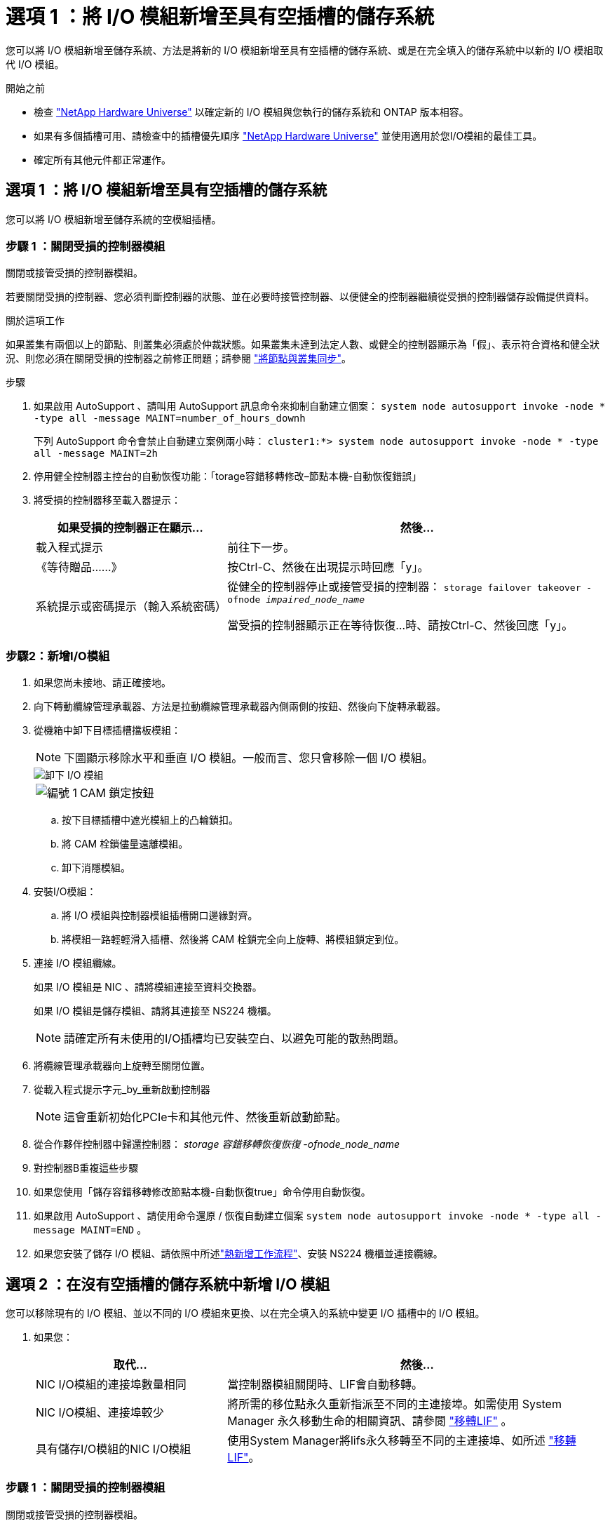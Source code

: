 = 選項 1 ：將 I/O 模組新增至具有空插槽的儲存系統
:allow-uri-read: 


您可以將 I/O 模組新增至儲存系統、方法是將新的 I/O 模組新增至具有空插槽的儲存系統、或是在完全填入的儲存系統中以新的 I/O 模組取代 I/O 模組。

.開始之前
* 檢查 https://hwu.netapp.com/["NetApp Hardware Universe"^] 以確定新的 I/O 模組與您執行的儲存系統和 ONTAP 版本相容。
* 如果有多個插槽可用、請檢查中的插槽優先順序 https://hwu.netapp.com/["NetApp Hardware Universe"^] 並使用適用於您I/O模組的最佳工具。
* 確定所有其他元件都正常運作。




== 選項 1 ：將 I/O 模組新增至具有空插槽的儲存系統

您可以將 I/O 模組新增至儲存系統的空模組插槽。



=== 步驟 1 ：關閉受損的控制器模組

關閉或接管受損的控制器模組。

若要關閉受損的控制器、您必須判斷控制器的狀態、並在必要時接管控制器、以便健全的控制器繼續從受損的控制器儲存設備提供資料。

.關於這項工作
如果叢集有兩個以上的節點、則叢集必須處於仲裁狀態。如果叢集未達到法定人數、或健全的控制器顯示為「假」、表示符合資格和健全狀況、則您必須在關閉受損的控制器之前修正問題；請參閱 link:https://docs.netapp.com/us-en/ontap/system-admin/synchronize-node-cluster-task.html?q=Quorum["將節點與叢集同步"^]。

.步驟
. 如果啟用 AutoSupport 、請叫用 AutoSupport 訊息命令來抑制自動建立個案： `system node autosupport invoke -node * -type all -message MAINT=number_of_hours_downh`
+
下列 AutoSupport 命令會禁止自動建立案例兩小時： `cluster1:*> system node autosupport invoke -node * -type all -message MAINT=2h`

. 停用健全控制器主控台的自動恢復功能：「torage容錯移轉修改–節點本機-自動恢復錯誤」
. 將受損的控制器移至載入器提示：
+
[cols="1,2"]
|===
| 如果受損的控制器正在顯示... | 然後... 


 a| 
載入程式提示
 a| 
前往下一步。



 a| 
《等待贈品……》
 a| 
按Ctrl-C、然後在出現提示時回應「y」。



 a| 
系統提示或密碼提示（輸入系統密碼）
 a| 
從健全的控制器停止或接管受損的控制器： `storage failover takeover -ofnode _impaired_node_name_`

當受損的控制器顯示正在等待恢復...時、請按Ctrl-C、然後回應「y」。

|===




=== 步驟2：新增I/O模組

. 如果您尚未接地、請正確接地。
. 向下轉動纜線管理承載器、方法是拉動纜線管理承載器內側兩側的按鈕、然後向下旋轉承載器。
. 從機箱中卸下目標插槽擋板模組：
+

NOTE: 下圖顯示移除水平和垂直 I/O 模組。一般而言、您只會移除一個 I/O 模組。

+
image::../media/drw_a70_90_io_remove_replace_ieops-1532.svg[卸下 I/O 模組]

+
[cols="1,4"]
|===


 a| 
image:../media/icon_round_1.png["編號 1"]
 a| 
CAM 鎖定按鈕

|===
+
.. 按下目標插槽中遮光模組上的凸輪鎖扣。
.. 將 CAM 栓鎖儘量遠離模組。
.. 卸下消隱模組。


. 安裝I/O模組：
+
.. 將 I/O 模組與控制器模組插槽開口邊緣對齊。
.. 將模組一路輕輕滑入插槽、然後將 CAM 栓鎖完全向上旋轉、將模組鎖定到位。


. 連接 I/O 模組纜線。
+
如果 I/O 模組是 NIC 、請將模組連接至資料交換器。

+
如果 I/O 模組是儲存模組、請將其連接至 NS224 機櫃。

+

NOTE: 請確定所有未使用的I/O插槽均已安裝空白、以避免可能的散熱問題。

. 將纜線管理承載器向上旋轉至關閉位置。
. 從載入程式提示字元_by_重新啟動控制器
+

NOTE: 這會重新初始化PCIe卡和其他元件、然後重新啟動節點。

. 從合作夥伴控制器中歸還控制器： _storage 容錯移轉恢復恢復 -ofnode_node_name_
. 對控制器B重複這些步驟
. 如果您使用「儲存容錯移轉修改節點本機-自動恢復true」命令停用自動恢復。
. 如果啟用 AutoSupport 、請使用命令還原 / 恢復自動建立個案 `system node autosupport invoke -node * -type all -message MAINT=END` 。
. 如果您安裝了儲存 I/O 模組、請依照中所述link:../ns224/hot-add-shelf-overview.html["熱新增工作流程"]、安裝 NS224 機櫃並連接纜線。




== 選項 2 ：在沒有空插槽的儲存系統中新增 I/O 模組

您可以移除現有的 I/O 模組、並以不同的 I/O 模組來更換、以在完全填入的系統中變更 I/O 插槽中的 I/O 模組。

. 如果您：
+
[cols="1,2"]
|===
| 取代... | 然後... 


 a| 
NIC I/O模組的連接埠數量相同
 a| 
當控制器模組關閉時、LIF會自動移轉。



 a| 
NIC I/O模組、連接埠較少
 a| 
將所需的移位點永久重新指派至不同的主連接埠。如需使用 System Manager 永久移動生命的相關資訊、請參閱 https://docs.netapp.com/ontap-9/topic/com.netapp.doc.onc-sm-help-960/GUID-208BB0B8-3F84-466D-9F4F-6E1542A2BE7D.html["移轉LIF"^] 。



 a| 
具有儲存I/O模組的NIC I/O模組
 a| 
使用System Manager將lifs永久移轉至不同的主連接埠、如所述 https://docs.netapp.com/ontap-9/topic/com.netapp.doc.onc-sm-help-960/GUID-208BB0B8-3F84-466D-9F4F-6E1542A2BE7D.html["移轉LIF"^]。

|===




=== 步驟 1 ：關閉受損的控制器模組

關閉或接管受損的控制器模組。

若要關閉受損的控制器、您必須判斷控制器的狀態、並在必要時接管控制器、以便健全的控制器繼續從受損的控制器儲存設備提供資料。

.關於這項工作
如果叢集有兩個以上的節點、則叢集必須處於仲裁狀態。如果叢集未達到法定人數、或健全的控制器顯示為「假」、表示符合資格和健全狀況、則您必須在關閉受損的控制器之前修正問題；請參閱 link:https://docs.netapp.com/us-en/ontap/system-admin/synchronize-node-cluster-task.html?q=Quorum["將節點與叢集同步"^]。

.步驟
. 如果啟用 AutoSupport 、請叫用 AutoSupport 訊息命令來抑制自動建立個案： `system node autosupport invoke -node * -type all -message MAINT=number_of_hours_downh`
+
下列 AutoSupport 命令會禁止自動建立案例兩小時： `cluster1:*> system node autosupport invoke -node * -type all -message MAINT=2h`

. 停用健全控制器主控台的自動恢復功能：「torage容錯移轉修改–節點本機-自動恢復錯誤」
. 將受損的控制器移至載入器提示：
+
[cols="1,2"]
|===
| 如果受損的控制器正在顯示... | 然後... 


 a| 
載入程式提示
 a| 
前往下一步。



 a| 
《等待贈品……》
 a| 
按Ctrl-C、然後在出現提示時回應「y」。



 a| 
系統提示或密碼提示（輸入系統密碼）
 a| 
從健全的控制器停止或接管受損的控制器： `storage failover takeover -ofnode _impaired_node_name_`

當受損的控制器顯示正在等待恢復...時、請按Ctrl-C、然後回應「y」。

|===




=== 步驟 2 ：更換 I/O 模組

若要更換 I/O 模組、請在控制器模組中找到該模組、然後依照特定步驟順序進行。

. 如果您尚未接地、請正確接地。
. 拔下目標I/O模組上的任何纜線。
. 向下轉動纜線管理托盤、方法是拉動纜線管理托盤內部的按鈕、然後向下旋轉。
. 從機箱中移除目標I/O模組：
+

NOTE: 下圖顯示移除水平和垂直 I/O 模組。一般而言、您只會移除一個 I/O 模組。

+
image::../media/drw_a70_90_io_remove_replace_ieops-1532.svg[卸下 I/O 模組]

+
[cols="1,4"]
|===


 a| 
image:../media/icon_round_1.png["編號 1"]
| CAM 鎖定按鈕 
|===
+
.. 按下 CAM LATCH 按鈕。
.. 將 CAM 栓鎖儘量遠離模組。
.. 將手指連入凸輪桿開口處、然後將模組拉出機箱、即可將模組從機箱中取出。
+
請務必追蹤I/O模組所在的插槽。



. 將I/O模組安裝至目標插槽：
+
.. 將I/O模組與插槽邊緣對齊。
.. 將模組一路滑入機箱中的插槽、然後將 CAM 栓鎖完全向上旋轉、將模組鎖定到位。


. 連接 I/O 模組纜線。
. 重複執行移除和安裝步驟、以更換控制器模組的其他模組。
. 將纜線管理承載器旋轉至鎖定位置。
. 從載入程式提示字元： _by_ 重新啟動控制器模組
+
.. 檢查控制器上的 BMC 版本： _ 系統服務處理器 show_
.. 如有需要、請更新 BMC 韌體： _ 系統服務處理器映像更新 _
.. 重新開機節點： _ 再見 _
+

NOTE: 這會重新初始化PCIe卡和其他元件、然後重新啟動節點。

+

NOTE: 如果您在重新開機期間遇到問題、請參閱 https://mysupport.netapp.com/site/bugs-online/product/ONTAP/BURT/1494308["Burt 1494308 - 在 I/O 模組更換期間、可能會觸發環境關機"]



. 從合作夥伴控制器模組中退回控制器模組。儲存設備容錯移轉恢復恢復 -ofnode_node_name_
. 停用時啟用自動恢復： _storage 容錯移轉修改 -node local -auto-贈 品 true_
. 如果您新增：
+
[cols="1,2"]
|===
| 如果I/O模組是... | 然後... 


 a| 
NIC 模組
 a| 
對於每個連接埠、使用「儲存連接埠修改節點*_<節點名稱>_-port *_<連接埠名稱>_-mode network」命令。



 a| 
儲存模組
 a| 
按照中所述，安裝和連接 NS224 機櫃 link:../ns224/hot-add-shelf-overview.html["熱新增工作流程"]。

|===
. 對控制器B重複這些步驟


--

--